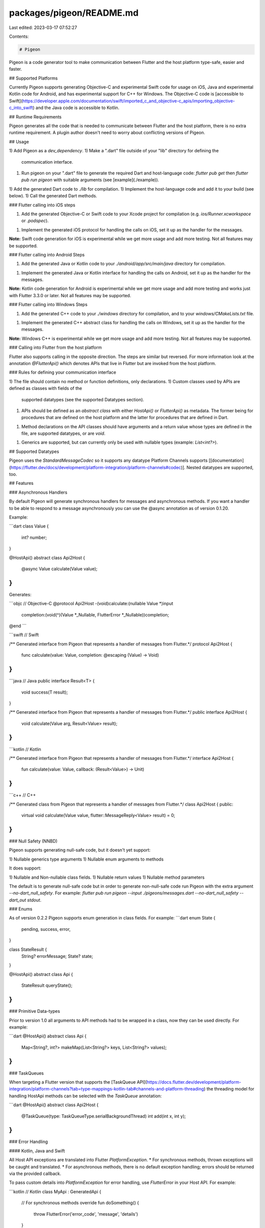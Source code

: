 packages/pigeon/README.md
=========================

Last edited: 2023-03-17 07:52:27

Contents:

.. code-block:: md

    # Pigeon

Pigeon is a code generator tool to make communication between Flutter and the
host platform type-safe, easier and faster.

## Supported Platforms

Currently Pigeon supports generating Objective-C and experimental Swift code
for usage on iOS, Java and experimental Kotlin code for Android, 
and has experimental support for C++ for Windows.
The Objective-C code is
[accessible to Swift](https://developer.apple.com/documentation/swift/imported_c_and_objective-c_apis/importing_objective-c_into_swift)
and the Java code is accessible to Kotlin.

## Runtime Requirements

Pigeon generates all the code that is needed to communicate between Flutter and
the host platform, there is no extra runtime requirement.  A plugin author
doesn't need to worry about conflicting versions of Pigeon.

## Usage

1) Add Pigeon as a `dev_dependency`.
1) Make a ".dart" file outside of your "lib" directory for defining the
   communication interface.
1) Run pigeon on your ".dart" file to generate the required Dart and 
   host-language code: `flutter pub get` then `flutter pub run pigeon` 
   with suitable arguments (see [example](./example)).
1) Add the generated Dart code to `./lib` for compilation.
1) Implement the host-language code and add it to your build (see below).
1) Call the generated Dart methods.

### Flutter calling into iOS steps

1) Add the generated Objective-C or Swift code to your Xcode project for compilation
   (e.g. `ios/Runner.xcworkspace` or `.podspec`).
1) Implement the generated iOS protocol for handling the calls on iOS, set it up
   as the handler for the messages.

**Note:** Swift code generation for iOS is experimental while we get more usage and add more
testing. Not all features may be supported.

### Flutter calling into Android Steps

1) Add the generated Java or Kotlin code to your `./android/app/src/main/java` directory
   for compilation.
1) Implement the generated Java or Kotlin interface for handling the calls on Android, set
   it up as the handler for the messages.

**Note:** Kotlin code generation for Android is experimental while we get more usage and add more
testing and works just with Flutter 3.3.0 or later. Not all features may be supported.

### Flutter calling into Windows Steps

1) Add the generated C++ code to your `./windows` directory for compilation, and
   to your `windows/CMakeLists.txt` file.
1) Implement the generated C++ abstract class for handling the calls on Windows,
   set it up as the handler for the messages.

**Note:** Windows C++ is experimental while we get more usage and add more
testing.  Not all features may be supported.

### Calling into Flutter from the host platform

Flutter also supports calling in the opposite direction.  The steps are similar
but reversed.  For more information look at the annotation `@FlutterApi()` which
denotes APIs that live in Flutter but are invoked from the host platform.

### Rules for defining your communication interface

1) The file should contain no method or function definitions, only declarations.
1) Custom classes used by APIs are defined as classes with fields of the
   supported datatypes (see the supported Datatypes section).
1) APIs should be defined as an `abstract class` with either `HostApi()` or
   `FlutterApi()` as metadata.  The former being for procedures that are defined
   on the host platform and the latter for procedures that are defined in Dart.
1) Method declarations on the API classes should have arguments and a return
   value whose types are defined in the file, are supported datatypes, or are
   `void`.
1) Generics are supported, but can currently only be used with nullable types
   (example: `List<int?>`).

## Supported Datatypes

Pigeon uses the `StandardMessageCodec` so it supports any datatype Platform
Channels supports
[[documentation](https://flutter.dev/docs/development/platform-integration/platform-channels#codec)].
Nested datatypes are supported, too.

## Features

### Asynchronous Handlers

By default Pigeon will generate synchronous handlers for messages and
asynchronous methods. If you want a handler to be able to respond to a message
asynchronously you can use the @async annotation as of version 0.1.20.

Example:

```dart
class Value {
  int? number;
}

@HostApi()
abstract class Api2Host {
  @async
  Value calculate(Value value);
}
```

Generates:

```objc
// Objective-C
@protocol Api2Host
-(void)calculate:(nullable Value *)input 
      completion:(void(^)(Value *_Nullable, FlutterError *_Nullable))completion;
@end
```

```swift
// Swift

/** Generated interface from Pigeon that represents a handler of messages from Flutter.*/
protocol Api2Host {
  func calculate(value: Value, completion: @escaping (Value) -> Void)
}
```

```java
// Java
public interface Result<T> {
   void success(T result);
}

/** Generated interface from Pigeon that represents a handler of messages from Flutter.*/
public interface Api2Host {
   void calculate(Value arg, Result<Value> result);
}
```

```kotlin
// Kotlin

/** Generated interface from Pigeon that represents a handler of messages from Flutter.*/
interface Api2Host {
   fun calculate(value: Value, callback: (Result<Value>) -> Unit)
}
```

```c++
// C++

/** Generated class from Pigeon that represents a handler of messages from Flutter.*/
class Api2Host {
public:
    virtual void calculate(Value value, flutter::MessageReply<Value> result) = 0;
}
```

### Null Safety (NNBD)

Pigeon supports generating null-safe code, but it doesn't yet support:

1) Nullable generics type arguments
1) Nullable enum arguments to methods

It does support:

1) Nullable and Non-nullable class fields.
1) Nullable return values
1) Nullable method parameters

The default is to generate null-safe code but in order to generate non-null-safe
code run Pigeon with the extra argument `--no-dart_null_safety`. For example:
`flutter pub run pigeon --input ./pigeons/messages.dart --no-dart_null_safety --dart_out stdout`.

### Enums

As of version 0.2.2 Pigeon supports enum generation in class fields.  For
example:
```dart
enum State {
  pending,
  success,
  error,
}

class StateResult {
  String? errorMessage;
  State? state;
}

@HostApi()
abstract class Api {
  StateResult queryState();
}
```

### Primitive Data-types

Prior to version 1.0 all arguments to API methods had to be wrapped in a class, now they can be used directly.  For example:

```dart
@HostApi()
abstract class Api {
   Map<String?, int?> makeMap(List<String?> keys, List<String?> values);
}
```

### TaskQueues

When targeting a Flutter version that supports the
[TaskQueue API](https://docs.flutter.dev/development/platform-integration/platform-channels?tab=type-mappings-kotlin-tab#channels-and-platform-threading)
the threading model for handling HostApi methods can be selected with the
`TaskQueue` annotation:

```dart
@HostApi()
abstract class Api2Host {
  @TaskQueue(type: TaskQueueType.serialBackgroundThread)
  int add(int x, int y);
}
```

### Error Handling

#### Kotlin, Java and Swift

All Host API exceptions are translated into Flutter `PlatformException`.  
* For synchronous methods, thrown exceptions will be caught and translated.  
* For asynchronous methods, there is no default exception handling; errors should be returned via the provided callback.

To pass custom details into `PlatformException` for error handling, use `FlutterError` in your Host API.
For example:

```kotlin
// Kotlin
class MyApi : GeneratedApi {
  // For synchronous methods
  override fun doSomething() {
    throw FlutterError('error_code', 'message', 'details')
  }

  // For async methods
  override fun doSomethingAsync(callback: (Result<Unit>) -> Unit) {
    callback(Result.failure(FlutterError('error_code', 'message', 'details'))
  }
}
```

#### Objective-C and C++

Likewise, Host API errors can be sent using the provided `FlutterError` class (translated into `PlatformException`).

For synchronous methods:
* Objective-C - Assign the `error` argument to a `FlutterError` reference.
* C++ - Return a `FlutterError` directly (for void methods) or within an `ErrorOr` instance.

For async methods:
* Both - Return a `FlutterError` through the provided callback.

#### Handling the errors

Then you can implement error handling on the Flutter side:

```dart
// Dart
void doSomething() {
  try {
    myApi.doSomething()
  } catch (PlatformException e) {
    if (e.code == 'error_code') {
      // Perform custom error handling
      assert(e.message == 'message')
      assert(e.details == 'details')
    }
  }
}
```

## Feedback

File an issue in [flutter/flutter](https://github.com/flutter/flutter) with the
word "pigeon" in the title.


